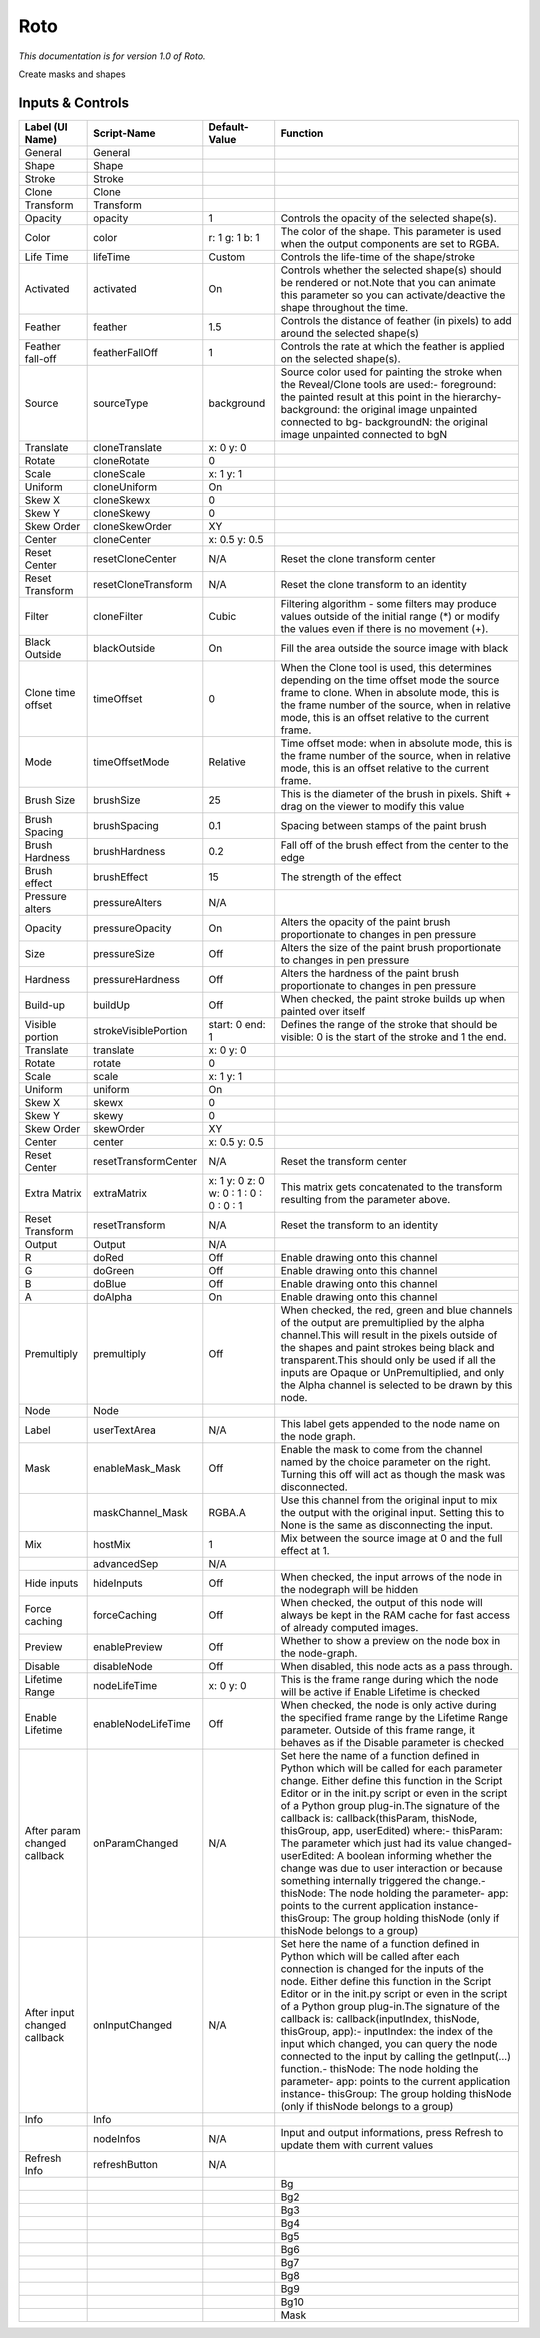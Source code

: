 Roto
====

*This documentation is for version 1.0 of Roto.*

Create masks and shapes

Inputs & Controls
-----------------

+--------------------------------+------------------------+-------------------------------------------+-----------------------------------------------------------------------------------------------------------------------------------------------------------------------------------------------------------------------------------------------------------------------------------------------------------------------------------------------------------------------------------------------------------------------------------------------------------------------------------------------------------------------------------------------------------------------------------------------------------------------------------------------------------------------------------------------------------+
| Label (UI Name)                | Script-Name            | Default-Value                             | Function                                                                                                                                                                                                                                                                                                                                                                                                                                                                                                                                                                                                                                                                                                  |
+================================+========================+===========================================+===========================================================================================================================================================================================================================================================================================================================================================================================================================================================================================================================================================================================================================================================================================================+
| General                        | General                |                                           |                                                                                                                                                                                                                                                                                                                                                                                                                                                                                                                                                                                                                                                                                                           |
+--------------------------------+------------------------+-------------------------------------------+-----------------------------------------------------------------------------------------------------------------------------------------------------------------------------------------------------------------------------------------------------------------------------------------------------------------------------------------------------------------------------------------------------------------------------------------------------------------------------------------------------------------------------------------------------------------------------------------------------------------------------------------------------------------------------------------------------------+
| Shape                          | Shape                  |                                           |                                                                                                                                                                                                                                                                                                                                                                                                                                                                                                                                                                                                                                                                                                           |
+--------------------------------+------------------------+-------------------------------------------+-----------------------------------------------------------------------------------------------------------------------------------------------------------------------------------------------------------------------------------------------------------------------------------------------------------------------------------------------------------------------------------------------------------------------------------------------------------------------------------------------------------------------------------------------------------------------------------------------------------------------------------------------------------------------------------------------------------+
| Stroke                         | Stroke                 |                                           |                                                                                                                                                                                                                                                                                                                                                                                                                                                                                                                                                                                                                                                                                                           |
+--------------------------------+------------------------+-------------------------------------------+-----------------------------------------------------------------------------------------------------------------------------------------------------------------------------------------------------------------------------------------------------------------------------------------------------------------------------------------------------------------------------------------------------------------------------------------------------------------------------------------------------------------------------------------------------------------------------------------------------------------------------------------------------------------------------------------------------------+
| Clone                          | Clone                  |                                           |                                                                                                                                                                                                                                                                                                                                                                                                                                                                                                                                                                                                                                                                                                           |
+--------------------------------+------------------------+-------------------------------------------+-----------------------------------------------------------------------------------------------------------------------------------------------------------------------------------------------------------------------------------------------------------------------------------------------------------------------------------------------------------------------------------------------------------------------------------------------------------------------------------------------------------------------------------------------------------------------------------------------------------------------------------------------------------------------------------------------------------+
| Transform                      | Transform              |                                           |                                                                                                                                                                                                                                                                                                                                                                                                                                                                                                                                                                                                                                                                                                           |
+--------------------------------+------------------------+-------------------------------------------+-----------------------------------------------------------------------------------------------------------------------------------------------------------------------------------------------------------------------------------------------------------------------------------------------------------------------------------------------------------------------------------------------------------------------------------------------------------------------------------------------------------------------------------------------------------------------------------------------------------------------------------------------------------------------------------------------------------+
| Opacity                        | opacity                | 1                                         | Controls the opacity of the selected shape(s).                                                                                                                                                                                                                                                                                                                                                                                                                                                                                                                                                                                                                                                            |
+--------------------------------+------------------------+-------------------------------------------+-----------------------------------------------------------------------------------------------------------------------------------------------------------------------------------------------------------------------------------------------------------------------------------------------------------------------------------------------------------------------------------------------------------------------------------------------------------------------------------------------------------------------------------------------------------------------------------------------------------------------------------------------------------------------------------------------------------+
| Color                          | color                  | r: 1 g: 1 b: 1                            | The color of the shape. This parameter is used when the output components are set to RGBA.                                                                                                                                                                                                                                                                                                                                                                                                                                                                                                                                                                                                                |
+--------------------------------+------------------------+-------------------------------------------+-----------------------------------------------------------------------------------------------------------------------------------------------------------------------------------------------------------------------------------------------------------------------------------------------------------------------------------------------------------------------------------------------------------------------------------------------------------------------------------------------------------------------------------------------------------------------------------------------------------------------------------------------------------------------------------------------------------+
| Life Time                      | lifeTime               | Custom                                    | Controls the life-time of the shape/stroke                                                                                                                                                                                                                                                                                                                                                                                                                                                                                                                                                                                                                                                                |
+--------------------------------+------------------------+-------------------------------------------+-----------------------------------------------------------------------------------------------------------------------------------------------------------------------------------------------------------------------------------------------------------------------------------------------------------------------------------------------------------------------------------------------------------------------------------------------------------------------------------------------------------------------------------------------------------------------------------------------------------------------------------------------------------------------------------------------------------+
| Activated                      | activated              | On                                        | Controls whether the selected shape(s) should be rendered or not.Note that you can animate this parameter so you can activate/deactive the shape throughout the time.                                                                                                                                                                                                                                                                                                                                                                                                                                                                                                                                     |
+--------------------------------+------------------------+-------------------------------------------+-----------------------------------------------------------------------------------------------------------------------------------------------------------------------------------------------------------------------------------------------------------------------------------------------------------------------------------------------------------------------------------------------------------------------------------------------------------------------------------------------------------------------------------------------------------------------------------------------------------------------------------------------------------------------------------------------------------+
| Feather                        | feather                | 1.5                                       | Controls the distance of feather (in pixels) to add around the selected shape(s)                                                                                                                                                                                                                                                                                                                                                                                                                                                                                                                                                                                                                          |
+--------------------------------+------------------------+-------------------------------------------+-----------------------------------------------------------------------------------------------------------------------------------------------------------------------------------------------------------------------------------------------------------------------------------------------------------------------------------------------------------------------------------------------------------------------------------------------------------------------------------------------------------------------------------------------------------------------------------------------------------------------------------------------------------------------------------------------------------+
| Feather fall-off               | featherFallOff         | 1                                         | Controls the rate at which the feather is applied on the selected shape(s).                                                                                                                                                                                                                                                                                                                                                                                                                                                                                                                                                                                                                               |
+--------------------------------+------------------------+-------------------------------------------+-----------------------------------------------------------------------------------------------------------------------------------------------------------------------------------------------------------------------------------------------------------------------------------------------------------------------------------------------------------------------------------------------------------------------------------------------------------------------------------------------------------------------------------------------------------------------------------------------------------------------------------------------------------------------------------------------------------+
| Source                         | sourceType             | background                                | Source color used for painting the stroke when the Reveal/Clone tools are used:- foreground: the painted result at this point in the hierarchy- background: the original image unpainted connected to bg- backgroundN: the original image unpainted connected to bgN                                                                                                                                                                                                                                                                                                                                                                                                                                      |
+--------------------------------+------------------------+-------------------------------------------+-----------------------------------------------------------------------------------------------------------------------------------------------------------------------------------------------------------------------------------------------------------------------------------------------------------------------------------------------------------------------------------------------------------------------------------------------------------------------------------------------------------------------------------------------------------------------------------------------------------------------------------------------------------------------------------------------------------+
| Translate                      | cloneTranslate         | x: 0 y: 0                                 |                                                                                                                                                                                                                                                                                                                                                                                                                                                                                                                                                                                                                                                                                                           |
+--------------------------------+------------------------+-------------------------------------------+-----------------------------------------------------------------------------------------------------------------------------------------------------------------------------------------------------------------------------------------------------------------------------------------------------------------------------------------------------------------------------------------------------------------------------------------------------------------------------------------------------------------------------------------------------------------------------------------------------------------------------------------------------------------------------------------------------------+
| Rotate                         | cloneRotate            | 0                                         |                                                                                                                                                                                                                                                                                                                                                                                                                                                                                                                                                                                                                                                                                                           |
+--------------------------------+------------------------+-------------------------------------------+-----------------------------------------------------------------------------------------------------------------------------------------------------------------------------------------------------------------------------------------------------------------------------------------------------------------------------------------------------------------------------------------------------------------------------------------------------------------------------------------------------------------------------------------------------------------------------------------------------------------------------------------------------------------------------------------------------------+
| Scale                          | cloneScale             | x: 1 y: 1                                 |                                                                                                                                                                                                                                                                                                                                                                                                                                                                                                                                                                                                                                                                                                           |
+--------------------------------+------------------------+-------------------------------------------+-----------------------------------------------------------------------------------------------------------------------------------------------------------------------------------------------------------------------------------------------------------------------------------------------------------------------------------------------------------------------------------------------------------------------------------------------------------------------------------------------------------------------------------------------------------------------------------------------------------------------------------------------------------------------------------------------------------+
| Uniform                        | cloneUniform           | On                                        |                                                                                                                                                                                                                                                                                                                                                                                                                                                                                                                                                                                                                                                                                                           |
+--------------------------------+------------------------+-------------------------------------------+-----------------------------------------------------------------------------------------------------------------------------------------------------------------------------------------------------------------------------------------------------------------------------------------------------------------------------------------------------------------------------------------------------------------------------------------------------------------------------------------------------------------------------------------------------------------------------------------------------------------------------------------------------------------------------------------------------------+
| Skew X                         | cloneSkewx             | 0                                         |                                                                                                                                                                                                                                                                                                                                                                                                                                                                                                                                                                                                                                                                                                           |
+--------------------------------+------------------------+-------------------------------------------+-----------------------------------------------------------------------------------------------------------------------------------------------------------------------------------------------------------------------------------------------------------------------------------------------------------------------------------------------------------------------------------------------------------------------------------------------------------------------------------------------------------------------------------------------------------------------------------------------------------------------------------------------------------------------------------------------------------+
| Skew Y                         | cloneSkewy             | 0                                         |                                                                                                                                                                                                                                                                                                                                                                                                                                                                                                                                                                                                                                                                                                           |
+--------------------------------+------------------------+-------------------------------------------+-----------------------------------------------------------------------------------------------------------------------------------------------------------------------------------------------------------------------------------------------------------------------------------------------------------------------------------------------------------------------------------------------------------------------------------------------------------------------------------------------------------------------------------------------------------------------------------------------------------------------------------------------------------------------------------------------------------+
| Skew Order                     | cloneSkewOrder         | XY                                        |                                                                                                                                                                                                                                                                                                                                                                                                                                                                                                                                                                                                                                                                                                           |
+--------------------------------+------------------------+-------------------------------------------+-----------------------------------------------------------------------------------------------------------------------------------------------------------------------------------------------------------------------------------------------------------------------------------------------------------------------------------------------------------------------------------------------------------------------------------------------------------------------------------------------------------------------------------------------------------------------------------------------------------------------------------------------------------------------------------------------------------+
| Center                         | cloneCenter            | x: 0.5 y: 0.5                             |                                                                                                                                                                                                                                                                                                                                                                                                                                                                                                                                                                                                                                                                                                           |
+--------------------------------+------------------------+-------------------------------------------+-----------------------------------------------------------------------------------------------------------------------------------------------------------------------------------------------------------------------------------------------------------------------------------------------------------------------------------------------------------------------------------------------------------------------------------------------------------------------------------------------------------------------------------------------------------------------------------------------------------------------------------------------------------------------------------------------------------+
| Reset Center                   | resetCloneCenter       | N/A                                       | Reset the clone transform center                                                                                                                                                                                                                                                                                                                                                                                                                                                                                                                                                                                                                                                                          |
+--------------------------------+------------------------+-------------------------------------------+-----------------------------------------------------------------------------------------------------------------------------------------------------------------------------------------------------------------------------------------------------------------------------------------------------------------------------------------------------------------------------------------------------------------------------------------------------------------------------------------------------------------------------------------------------------------------------------------------------------------------------------------------------------------------------------------------------------+
| Reset Transform                | resetCloneTransform    | N/A                                       | Reset the clone transform to an identity                                                                                                                                                                                                                                                                                                                                                                                                                                                                                                                                                                                                                                                                  |
+--------------------------------+------------------------+-------------------------------------------+-----------------------------------------------------------------------------------------------------------------------------------------------------------------------------------------------------------------------------------------------------------------------------------------------------------------------------------------------------------------------------------------------------------------------------------------------------------------------------------------------------------------------------------------------------------------------------------------------------------------------------------------------------------------------------------------------------------+
| Filter                         | cloneFilter            | Cubic                                     | Filtering algorithm - some filters may produce values outside of the initial range (\*) or modify the values even if there is no movement (+).                                                                                                                                                                                                                                                                                                                                                                                                                                                                                                                                                            |
+--------------------------------+------------------------+-------------------------------------------+-----------------------------------------------------------------------------------------------------------------------------------------------------------------------------------------------------------------------------------------------------------------------------------------------------------------------------------------------------------------------------------------------------------------------------------------------------------------------------------------------------------------------------------------------------------------------------------------------------------------------------------------------------------------------------------------------------------+
| Black Outside                  | blackOutside           | On                                        | Fill the area outside the source image with black                                                                                                                                                                                                                                                                                                                                                                                                                                                                                                                                                                                                                                                         |
+--------------------------------+------------------------+-------------------------------------------+-----------------------------------------------------------------------------------------------------------------------------------------------------------------------------------------------------------------------------------------------------------------------------------------------------------------------------------------------------------------------------------------------------------------------------------------------------------------------------------------------------------------------------------------------------------------------------------------------------------------------------------------------------------------------------------------------------------+
| Clone time offset              | timeOffset             | 0                                         | When the Clone tool is used, this determines depending on the time offset mode the source frame to clone. When in absolute mode, this is the frame number of the source, when in relative mode, this is an offset relative to the current frame.                                                                                                                                                                                                                                                                                                                                                                                                                                                          |
+--------------------------------+------------------------+-------------------------------------------+-----------------------------------------------------------------------------------------------------------------------------------------------------------------------------------------------------------------------------------------------------------------------------------------------------------------------------------------------------------------------------------------------------------------------------------------------------------------------------------------------------------------------------------------------------------------------------------------------------------------------------------------------------------------------------------------------------------+
| Mode                           | timeOffsetMode         | Relative                                  | Time offset mode: when in absolute mode, this is the frame number of the source, when in relative mode, this is an offset relative to the current frame.                                                                                                                                                                                                                                                                                                                                                                                                                                                                                                                                                  |
+--------------------------------+------------------------+-------------------------------------------+-----------------------------------------------------------------------------------------------------------------------------------------------------------------------------------------------------------------------------------------------------------------------------------------------------------------------------------------------------------------------------------------------------------------------------------------------------------------------------------------------------------------------------------------------------------------------------------------------------------------------------------------------------------------------------------------------------------+
| Brush Size                     | brushSize              | 25                                        | This is the diameter of the brush in pixels. Shift + drag on the viewer to modify this value                                                                                                                                                                                                                                                                                                                                                                                                                                                                                                                                                                                                              |
+--------------------------------+------------------------+-------------------------------------------+-----------------------------------------------------------------------------------------------------------------------------------------------------------------------------------------------------------------------------------------------------------------------------------------------------------------------------------------------------------------------------------------------------------------------------------------------------------------------------------------------------------------------------------------------------------------------------------------------------------------------------------------------------------------------------------------------------------+
| Brush Spacing                  | brushSpacing           | 0.1                                       | Spacing between stamps of the paint brush                                                                                                                                                                                                                                                                                                                                                                                                                                                                                                                                                                                                                                                                 |
+--------------------------------+------------------------+-------------------------------------------+-----------------------------------------------------------------------------------------------------------------------------------------------------------------------------------------------------------------------------------------------------------------------------------------------------------------------------------------------------------------------------------------------------------------------------------------------------------------------------------------------------------------------------------------------------------------------------------------------------------------------------------------------------------------------------------------------------------+
| Brush Hardness                 | brushHardness          | 0.2                                       | Fall off of the brush effect from the center to the edge                                                                                                                                                                                                                                                                                                                                                                                                                                                                                                                                                                                                                                                  |
+--------------------------------+------------------------+-------------------------------------------+-----------------------------------------------------------------------------------------------------------------------------------------------------------------------------------------------------------------------------------------------------------------------------------------------------------------------------------------------------------------------------------------------------------------------------------------------------------------------------------------------------------------------------------------------------------------------------------------------------------------------------------------------------------------------------------------------------------+
| Brush effect                   | brushEffect            | 15                                        | The strength of the effect                                                                                                                                                                                                                                                                                                                                                                                                                                                                                                                                                                                                                                                                                |
+--------------------------------+------------------------+-------------------------------------------+-----------------------------------------------------------------------------------------------------------------------------------------------------------------------------------------------------------------------------------------------------------------------------------------------------------------------------------------------------------------------------------------------------------------------------------------------------------------------------------------------------------------------------------------------------------------------------------------------------------------------------------------------------------------------------------------------------------+
| Pressure alters                | pressureAlters         | N/A                                       |                                                                                                                                                                                                                                                                                                                                                                                                                                                                                                                                                                                                                                                                                                           |
+--------------------------------+------------------------+-------------------------------------------+-----------------------------------------------------------------------------------------------------------------------------------------------------------------------------------------------------------------------------------------------------------------------------------------------------------------------------------------------------------------------------------------------------------------------------------------------------------------------------------------------------------------------------------------------------------------------------------------------------------------------------------------------------------------------------------------------------------+
| Opacity                        | pressureOpacity        | On                                        | Alters the opacity of the paint brush proportionate to changes in pen pressure                                                                                                                                                                                                                                                                                                                                                                                                                                                                                                                                                                                                                            |
+--------------------------------+------------------------+-------------------------------------------+-----------------------------------------------------------------------------------------------------------------------------------------------------------------------------------------------------------------------------------------------------------------------------------------------------------------------------------------------------------------------------------------------------------------------------------------------------------------------------------------------------------------------------------------------------------------------------------------------------------------------------------------------------------------------------------------------------------+
| Size                           | pressureSize           | Off                                       | Alters the size of the paint brush proportionate to changes in pen pressure                                                                                                                                                                                                                                                                                                                                                                                                                                                                                                                                                                                                                               |
+--------------------------------+------------------------+-------------------------------------------+-----------------------------------------------------------------------------------------------------------------------------------------------------------------------------------------------------------------------------------------------------------------------------------------------------------------------------------------------------------------------------------------------------------------------------------------------------------------------------------------------------------------------------------------------------------------------------------------------------------------------------------------------------------------------------------------------------------+
| Hardness                       | pressureHardness       | Off                                       | Alters the hardness of the paint brush proportionate to changes in pen pressure                                                                                                                                                                                                                                                                                                                                                                                                                                                                                                                                                                                                                           |
+--------------------------------+------------------------+-------------------------------------------+-----------------------------------------------------------------------------------------------------------------------------------------------------------------------------------------------------------------------------------------------------------------------------------------------------------------------------------------------------------------------------------------------------------------------------------------------------------------------------------------------------------------------------------------------------------------------------------------------------------------------------------------------------------------------------------------------------------+
| Build-up                       | buildUp                | Off                                       | When checked, the paint stroke builds up when painted over itself                                                                                                                                                                                                                                                                                                                                                                                                                                                                                                                                                                                                                                         |
+--------------------------------+------------------------+-------------------------------------------+-----------------------------------------------------------------------------------------------------------------------------------------------------------------------------------------------------------------------------------------------------------------------------------------------------------------------------------------------------------------------------------------------------------------------------------------------------------------------------------------------------------------------------------------------------------------------------------------------------------------------------------------------------------------------------------------------------------+
| Visible portion                | strokeVisiblePortion   | start: 0 end: 1                           | Defines the range of the stroke that should be visible: 0 is the start of the stroke and 1 the end.                                                                                                                                                                                                                                                                                                                                                                                                                                                                                                                                                                                                       |
+--------------------------------+------------------------+-------------------------------------------+-----------------------------------------------------------------------------------------------------------------------------------------------------------------------------------------------------------------------------------------------------------------------------------------------------------------------------------------------------------------------------------------------------------------------------------------------------------------------------------------------------------------------------------------------------------------------------------------------------------------------------------------------------------------------------------------------------------+
| Translate                      | translate              | x: 0 y: 0                                 |                                                                                                                                                                                                                                                                                                                                                                                                                                                                                                                                                                                                                                                                                                           |
+--------------------------------+------------------------+-------------------------------------------+-----------------------------------------------------------------------------------------------------------------------------------------------------------------------------------------------------------------------------------------------------------------------------------------------------------------------------------------------------------------------------------------------------------------------------------------------------------------------------------------------------------------------------------------------------------------------------------------------------------------------------------------------------------------------------------------------------------+
| Rotate                         | rotate                 | 0                                         |                                                                                                                                                                                                                                                                                                                                                                                                                                                                                                                                                                                                                                                                                                           |
+--------------------------------+------------------------+-------------------------------------------+-----------------------------------------------------------------------------------------------------------------------------------------------------------------------------------------------------------------------------------------------------------------------------------------------------------------------------------------------------------------------------------------------------------------------------------------------------------------------------------------------------------------------------------------------------------------------------------------------------------------------------------------------------------------------------------------------------------+
| Scale                          | scale                  | x: 1 y: 1                                 |                                                                                                                                                                                                                                                                                                                                                                                                                                                                                                                                                                                                                                                                                                           |
+--------------------------------+------------------------+-------------------------------------------+-----------------------------------------------------------------------------------------------------------------------------------------------------------------------------------------------------------------------------------------------------------------------------------------------------------------------------------------------------------------------------------------------------------------------------------------------------------------------------------------------------------------------------------------------------------------------------------------------------------------------------------------------------------------------------------------------------------+
| Uniform                        | uniform                | On                                        |                                                                                                                                                                                                                                                                                                                                                                                                                                                                                                                                                                                                                                                                                                           |
+--------------------------------+------------------------+-------------------------------------------+-----------------------------------------------------------------------------------------------------------------------------------------------------------------------------------------------------------------------------------------------------------------------------------------------------------------------------------------------------------------------------------------------------------------------------------------------------------------------------------------------------------------------------------------------------------------------------------------------------------------------------------------------------------------------------------------------------------+
| Skew X                         | skewx                  | 0                                         |                                                                                                                                                                                                                                                                                                                                                                                                                                                                                                                                                                                                                                                                                                           |
+--------------------------------+------------------------+-------------------------------------------+-----------------------------------------------------------------------------------------------------------------------------------------------------------------------------------------------------------------------------------------------------------------------------------------------------------------------------------------------------------------------------------------------------------------------------------------------------------------------------------------------------------------------------------------------------------------------------------------------------------------------------------------------------------------------------------------------------------+
| Skew Y                         | skewy                  | 0                                         |                                                                                                                                                                                                                                                                                                                                                                                                                                                                                                                                                                                                                                                                                                           |
+--------------------------------+------------------------+-------------------------------------------+-----------------------------------------------------------------------------------------------------------------------------------------------------------------------------------------------------------------------------------------------------------------------------------------------------------------------------------------------------------------------------------------------------------------------------------------------------------------------------------------------------------------------------------------------------------------------------------------------------------------------------------------------------------------------------------------------------------+
| Skew Order                     | skewOrder              | XY                                        |                                                                                                                                                                                                                                                                                                                                                                                                                                                                                                                                                                                                                                                                                                           |
+--------------------------------+------------------------+-------------------------------------------+-----------------------------------------------------------------------------------------------------------------------------------------------------------------------------------------------------------------------------------------------------------------------------------------------------------------------------------------------------------------------------------------------------------------------------------------------------------------------------------------------------------------------------------------------------------------------------------------------------------------------------------------------------------------------------------------------------------+
| Center                         | center                 | x: 0.5 y: 0.5                             |                                                                                                                                                                                                                                                                                                                                                                                                                                                                                                                                                                                                                                                                                                           |
+--------------------------------+------------------------+-------------------------------------------+-----------------------------------------------------------------------------------------------------------------------------------------------------------------------------------------------------------------------------------------------------------------------------------------------------------------------------------------------------------------------------------------------------------------------------------------------------------------------------------------------------------------------------------------------------------------------------------------------------------------------------------------------------------------------------------------------------------+
| Reset Center                   | resetTransformCenter   | N/A                                       | Reset the transform center                                                                                                                                                                                                                                                                                                                                                                                                                                                                                                                                                                                                                                                                                |
+--------------------------------+------------------------+-------------------------------------------+-----------------------------------------------------------------------------------------------------------------------------------------------------------------------------------------------------------------------------------------------------------------------------------------------------------------------------------------------------------------------------------------------------------------------------------------------------------------------------------------------------------------------------------------------------------------------------------------------------------------------------------------------------------------------------------------------------------+
| Extra Matrix                   | extraMatrix            | x: 1 y: 0 z: 0 w: 0 : 1 : 0 : 0 : 0 : 1   | This matrix gets concatenated to the transform resulting from the parameter above.                                                                                                                                                                                                                                                                                                                                                                                                                                                                                                                                                                                                                        |
+--------------------------------+------------------------+-------------------------------------------+-----------------------------------------------------------------------------------------------------------------------------------------------------------------------------------------------------------------------------------------------------------------------------------------------------------------------------------------------------------------------------------------------------------------------------------------------------------------------------------------------------------------------------------------------------------------------------------------------------------------------------------------------------------------------------------------------------------+
| Reset Transform                | resetTransform         | N/A                                       | Reset the transform to an identity                                                                                                                                                                                                                                                                                                                                                                                                                                                                                                                                                                                                                                                                        |
+--------------------------------+------------------------+-------------------------------------------+-----------------------------------------------------------------------------------------------------------------------------------------------------------------------------------------------------------------------------------------------------------------------------------------------------------------------------------------------------------------------------------------------------------------------------------------------------------------------------------------------------------------------------------------------------------------------------------------------------------------------------------------------------------------------------------------------------------+
| Output                         | Output                 | N/A                                       |                                                                                                                                                                                                                                                                                                                                                                                                                                                                                                                                                                                                                                                                                                           |
+--------------------------------+------------------------+-------------------------------------------+-----------------------------------------------------------------------------------------------------------------------------------------------------------------------------------------------------------------------------------------------------------------------------------------------------------------------------------------------------------------------------------------------------------------------------------------------------------------------------------------------------------------------------------------------------------------------------------------------------------------------------------------------------------------------------------------------------------+
| R                              | doRed                  | Off                                       | Enable drawing onto this channel                                                                                                                                                                                                                                                                                                                                                                                                                                                                                                                                                                                                                                                                          |
+--------------------------------+------------------------+-------------------------------------------+-----------------------------------------------------------------------------------------------------------------------------------------------------------------------------------------------------------------------------------------------------------------------------------------------------------------------------------------------------------------------------------------------------------------------------------------------------------------------------------------------------------------------------------------------------------------------------------------------------------------------------------------------------------------------------------------------------------+
| G                              | doGreen                | Off                                       | Enable drawing onto this channel                                                                                                                                                                                                                                                                                                                                                                                                                                                                                                                                                                                                                                                                          |
+--------------------------------+------------------------+-------------------------------------------+-----------------------------------------------------------------------------------------------------------------------------------------------------------------------------------------------------------------------------------------------------------------------------------------------------------------------------------------------------------------------------------------------------------------------------------------------------------------------------------------------------------------------------------------------------------------------------------------------------------------------------------------------------------------------------------------------------------+
| B                              | doBlue                 | Off                                       | Enable drawing onto this channel                                                                                                                                                                                                                                                                                                                                                                                                                                                                                                                                                                                                                                                                          |
+--------------------------------+------------------------+-------------------------------------------+-----------------------------------------------------------------------------------------------------------------------------------------------------------------------------------------------------------------------------------------------------------------------------------------------------------------------------------------------------------------------------------------------------------------------------------------------------------------------------------------------------------------------------------------------------------------------------------------------------------------------------------------------------------------------------------------------------------+
| A                              | doAlpha                | On                                        | Enable drawing onto this channel                                                                                                                                                                                                                                                                                                                                                                                                                                                                                                                                                                                                                                                                          |
+--------------------------------+------------------------+-------------------------------------------+-----------------------------------------------------------------------------------------------------------------------------------------------------------------------------------------------------------------------------------------------------------------------------------------------------------------------------------------------------------------------------------------------------------------------------------------------------------------------------------------------------------------------------------------------------------------------------------------------------------------------------------------------------------------------------------------------------------+
| Premultiply                    | premultiply            | Off                                       | When checked, the red, green and blue channels of the output are premultiplied by the alpha channel.This will result in the pixels outside of the shapes and paint strokes being black and transparent.This should only be used if all the inputs are Opaque or UnPremultiplied, and only the Alpha channel is selected to be drawn by this node.                                                                                                                                                                                                                                                                                                                                                         |
+--------------------------------+------------------------+-------------------------------------------+-----------------------------------------------------------------------------------------------------------------------------------------------------------------------------------------------------------------------------------------------------------------------------------------------------------------------------------------------------------------------------------------------------------------------------------------------------------------------------------------------------------------------------------------------------------------------------------------------------------------------------------------------------------------------------------------------------------+
| Node                           | Node                   |                                           |                                                                                                                                                                                                                                                                                                                                                                                                                                                                                                                                                                                                                                                                                                           |
+--------------------------------+------------------------+-------------------------------------------+-----------------------------------------------------------------------------------------------------------------------------------------------------------------------------------------------------------------------------------------------------------------------------------------------------------------------------------------------------------------------------------------------------------------------------------------------------------------------------------------------------------------------------------------------------------------------------------------------------------------------------------------------------------------------------------------------------------+
| Label                          | userTextArea           | N/A                                       | This label gets appended to the node name on the node graph.                                                                                                                                                                                                                                                                                                                                                                                                                                                                                                                                                                                                                                              |
+--------------------------------+------------------------+-------------------------------------------+-----------------------------------------------------------------------------------------------------------------------------------------------------------------------------------------------------------------------------------------------------------------------------------------------------------------------------------------------------------------------------------------------------------------------------------------------------------------------------------------------------------------------------------------------------------------------------------------------------------------------------------------------------------------------------------------------------------+
| Mask                           | enableMask\_Mask       | Off                                       | Enable the mask to come from the channel named by the choice parameter on the right. Turning this off will act as though the mask was disconnected.                                                                                                                                                                                                                                                                                                                                                                                                                                                                                                                                                       |
+--------------------------------+------------------------+-------------------------------------------+-----------------------------------------------------------------------------------------------------------------------------------------------------------------------------------------------------------------------------------------------------------------------------------------------------------------------------------------------------------------------------------------------------------------------------------------------------------------------------------------------------------------------------------------------------------------------------------------------------------------------------------------------------------------------------------------------------------+
|                                | maskChannel\_Mask      | RGBA.A                                    | Use this channel from the original input to mix the output with the original input. Setting this to None is the same as disconnecting the input.                                                                                                                                                                                                                                                                                                                                                                                                                                                                                                                                                          |
+--------------------------------+------------------------+-------------------------------------------+-----------------------------------------------------------------------------------------------------------------------------------------------------------------------------------------------------------------------------------------------------------------------------------------------------------------------------------------------------------------------------------------------------------------------------------------------------------------------------------------------------------------------------------------------------------------------------------------------------------------------------------------------------------------------------------------------------------+
| Mix                            | hostMix                | 1                                         | Mix between the source image at 0 and the full effect at 1.                                                                                                                                                                                                                                                                                                                                                                                                                                                                                                                                                                                                                                               |
+--------------------------------+------------------------+-------------------------------------------+-----------------------------------------------------------------------------------------------------------------------------------------------------------------------------------------------------------------------------------------------------------------------------------------------------------------------------------------------------------------------------------------------------------------------------------------------------------------------------------------------------------------------------------------------------------------------------------------------------------------------------------------------------------------------------------------------------------+
|                                | advancedSep            | N/A                                       |                                                                                                                                                                                                                                                                                                                                                                                                                                                                                                                                                                                                                                                                                                           |
+--------------------------------+------------------------+-------------------------------------------+-----------------------------------------------------------------------------------------------------------------------------------------------------------------------------------------------------------------------------------------------------------------------------------------------------------------------------------------------------------------------------------------------------------------------------------------------------------------------------------------------------------------------------------------------------------------------------------------------------------------------------------------------------------------------------------------------------------+
| Hide inputs                    | hideInputs             | Off                                       | When checked, the input arrows of the node in the nodegraph will be hidden                                                                                                                                                                                                                                                                                                                                                                                                                                                                                                                                                                                                                                |
+--------------------------------+------------------------+-------------------------------------------+-----------------------------------------------------------------------------------------------------------------------------------------------------------------------------------------------------------------------------------------------------------------------------------------------------------------------------------------------------------------------------------------------------------------------------------------------------------------------------------------------------------------------------------------------------------------------------------------------------------------------------------------------------------------------------------------------------------+
| Force caching                  | forceCaching           | Off                                       | When checked, the output of this node will always be kept in the RAM cache for fast access of already computed images.                                                                                                                                                                                                                                                                                                                                                                                                                                                                                                                                                                                    |
+--------------------------------+------------------------+-------------------------------------------+-----------------------------------------------------------------------------------------------------------------------------------------------------------------------------------------------------------------------------------------------------------------------------------------------------------------------------------------------------------------------------------------------------------------------------------------------------------------------------------------------------------------------------------------------------------------------------------------------------------------------------------------------------------------------------------------------------------+
| Preview                        | enablePreview          | Off                                       | Whether to show a preview on the node box in the node-graph.                                                                                                                                                                                                                                                                                                                                                                                                                                                                                                                                                                                                                                              |
+--------------------------------+------------------------+-------------------------------------------+-----------------------------------------------------------------------------------------------------------------------------------------------------------------------------------------------------------------------------------------------------------------------------------------------------------------------------------------------------------------------------------------------------------------------------------------------------------------------------------------------------------------------------------------------------------------------------------------------------------------------------------------------------------------------------------------------------------+
| Disable                        | disableNode            | Off                                       | When disabled, this node acts as a pass through.                                                                                                                                                                                                                                                                                                                                                                                                                                                                                                                                                                                                                                                          |
+--------------------------------+------------------------+-------------------------------------------+-----------------------------------------------------------------------------------------------------------------------------------------------------------------------------------------------------------------------------------------------------------------------------------------------------------------------------------------------------------------------------------------------------------------------------------------------------------------------------------------------------------------------------------------------------------------------------------------------------------------------------------------------------------------------------------------------------------+
| Lifetime Range                 | nodeLifeTime           | x: 0 y: 0                                 | This is the frame range during which the node will be active if Enable Lifetime is checked                                                                                                                                                                                                                                                                                                                                                                                                                                                                                                                                                                                                                |
+--------------------------------+------------------------+-------------------------------------------+-----------------------------------------------------------------------------------------------------------------------------------------------------------------------------------------------------------------------------------------------------------------------------------------------------------------------------------------------------------------------------------------------------------------------------------------------------------------------------------------------------------------------------------------------------------------------------------------------------------------------------------------------------------------------------------------------------------+
| Enable Lifetime                | enableNodeLifeTime     | Off                                       | When checked, the node is only active during the specified frame range by the Lifetime Range parameter. Outside of this frame range, it behaves as if the Disable parameter is checked                                                                                                                                                                                                                                                                                                                                                                                                                                                                                                                    |
+--------------------------------+------------------------+-------------------------------------------+-----------------------------------------------------------------------------------------------------------------------------------------------------------------------------------------------------------------------------------------------------------------------------------------------------------------------------------------------------------------------------------------------------------------------------------------------------------------------------------------------------------------------------------------------------------------------------------------------------------------------------------------------------------------------------------------------------------+
| After param changed callback   | onParamChanged         | N/A                                       | Set here the name of a function defined in Python which will be called for each parameter change. Either define this function in the Script Editor or in the init.py script or even in the script of a Python group plug-in.The signature of the callback is: callback(thisParam, thisNode, thisGroup, app, userEdited) where:- thisParam: The parameter which just had its value changed- userEdited: A boolean informing whether the change was due to user interaction or because something internally triggered the change.- thisNode: The node holding the parameter- app: points to the current application instance- thisGroup: The group holding thisNode (only if thisNode belongs to a group)   |
+--------------------------------+------------------------+-------------------------------------------+-----------------------------------------------------------------------------------------------------------------------------------------------------------------------------------------------------------------------------------------------------------------------------------------------------------------------------------------------------------------------------------------------------------------------------------------------------------------------------------------------------------------------------------------------------------------------------------------------------------------------------------------------------------------------------------------------------------+
| After input changed callback   | onInputChanged         | N/A                                       | Set here the name of a function defined in Python which will be called after each connection is changed for the inputs of the node. Either define this function in the Script Editor or in the init.py script or even in the script of a Python group plug-in.The signature of the callback is: callback(inputIndex, thisNode, thisGroup, app):- inputIndex: the index of the input which changed, you can query the node connected to the input by calling the getInput(...) function.- thisNode: The node holding the parameter- app: points to the current application instance- thisGroup: The group holding thisNode (only if thisNode belongs to a group)                                           |
+--------------------------------+------------------------+-------------------------------------------+-----------------------------------------------------------------------------------------------------------------------------------------------------------------------------------------------------------------------------------------------------------------------------------------------------------------------------------------------------------------------------------------------------------------------------------------------------------------------------------------------------------------------------------------------------------------------------------------------------------------------------------------------------------------------------------------------------------+
| Info                           | Info                   |                                           |                                                                                                                                                                                                                                                                                                                                                                                                                                                                                                                                                                                                                                                                                                           |
+--------------------------------+------------------------+-------------------------------------------+-----------------------------------------------------------------------------------------------------------------------------------------------------------------------------------------------------------------------------------------------------------------------------------------------------------------------------------------------------------------------------------------------------------------------------------------------------------------------------------------------------------------------------------------------------------------------------------------------------------------------------------------------------------------------------------------------------------+
|                                | nodeInfos              | N/A                                       | Input and output informations, press Refresh to update them with current values                                                                                                                                                                                                                                                                                                                                                                                                                                                                                                                                                                                                                           |
+--------------------------------+------------------------+-------------------------------------------+-----------------------------------------------------------------------------------------------------------------------------------------------------------------------------------------------------------------------------------------------------------------------------------------------------------------------------------------------------------------------------------------------------------------------------------------------------------------------------------------------------------------------------------------------------------------------------------------------------------------------------------------------------------------------------------------------------------+
| Refresh Info                   | refreshButton          | N/A                                       |                                                                                                                                                                                                                                                                                                                                                                                                                                                                                                                                                                                                                                                                                                           |
+--------------------------------+------------------------+-------------------------------------------+-----------------------------------------------------------------------------------------------------------------------------------------------------------------------------------------------------------------------------------------------------------------------------------------------------------------------------------------------------------------------------------------------------------------------------------------------------------------------------------------------------------------------------------------------------------------------------------------------------------------------------------------------------------------------------------------------------------+
|                                |                        |                                           | Bg                                                                                                                                                                                                                                                                                                                                                                                                                                                                                                                                                                                                                                                                                                        |
+--------------------------------+------------------------+-------------------------------------------+-----------------------------------------------------------------------------------------------------------------------------------------------------------------------------------------------------------------------------------------------------------------------------------------------------------------------------------------------------------------------------------------------------------------------------------------------------------------------------------------------------------------------------------------------------------------------------------------------------------------------------------------------------------------------------------------------------------+
|                                |                        |                                           | Bg2                                                                                                                                                                                                                                                                                                                                                                                                                                                                                                                                                                                                                                                                                                       |
+--------------------------------+------------------------+-------------------------------------------+-----------------------------------------------------------------------------------------------------------------------------------------------------------------------------------------------------------------------------------------------------------------------------------------------------------------------------------------------------------------------------------------------------------------------------------------------------------------------------------------------------------------------------------------------------------------------------------------------------------------------------------------------------------------------------------------------------------+
|                                |                        |                                           | Bg3                                                                                                                                                                                                                                                                                                                                                                                                                                                                                                                                                                                                                                                                                                       |
+--------------------------------+------------------------+-------------------------------------------+-----------------------------------------------------------------------------------------------------------------------------------------------------------------------------------------------------------------------------------------------------------------------------------------------------------------------------------------------------------------------------------------------------------------------------------------------------------------------------------------------------------------------------------------------------------------------------------------------------------------------------------------------------------------------------------------------------------+
|                                |                        |                                           | Bg4                                                                                                                                                                                                                                                                                                                                                                                                                                                                                                                                                                                                                                                                                                       |
+--------------------------------+------------------------+-------------------------------------------+-----------------------------------------------------------------------------------------------------------------------------------------------------------------------------------------------------------------------------------------------------------------------------------------------------------------------------------------------------------------------------------------------------------------------------------------------------------------------------------------------------------------------------------------------------------------------------------------------------------------------------------------------------------------------------------------------------------+
|                                |                        |                                           | Bg5                                                                                                                                                                                                                                                                                                                                                                                                                                                                                                                                                                                                                                                                                                       |
+--------------------------------+------------------------+-------------------------------------------+-----------------------------------------------------------------------------------------------------------------------------------------------------------------------------------------------------------------------------------------------------------------------------------------------------------------------------------------------------------------------------------------------------------------------------------------------------------------------------------------------------------------------------------------------------------------------------------------------------------------------------------------------------------------------------------------------------------+
|                                |                        |                                           | Bg6                                                                                                                                                                                                                                                                                                                                                                                                                                                                                                                                                                                                                                                                                                       |
+--------------------------------+------------------------+-------------------------------------------+-----------------------------------------------------------------------------------------------------------------------------------------------------------------------------------------------------------------------------------------------------------------------------------------------------------------------------------------------------------------------------------------------------------------------------------------------------------------------------------------------------------------------------------------------------------------------------------------------------------------------------------------------------------------------------------------------------------+
|                                |                        |                                           | Bg7                                                                                                                                                                                                                                                                                                                                                                                                                                                                                                                                                                                                                                                                                                       |
+--------------------------------+------------------------+-------------------------------------------+-----------------------------------------------------------------------------------------------------------------------------------------------------------------------------------------------------------------------------------------------------------------------------------------------------------------------------------------------------------------------------------------------------------------------------------------------------------------------------------------------------------------------------------------------------------------------------------------------------------------------------------------------------------------------------------------------------------+
|                                |                        |                                           | Bg8                                                                                                                                                                                                                                                                                                                                                                                                                                                                                                                                                                                                                                                                                                       |
+--------------------------------+------------------------+-------------------------------------------+-----------------------------------------------------------------------------------------------------------------------------------------------------------------------------------------------------------------------------------------------------------------------------------------------------------------------------------------------------------------------------------------------------------------------------------------------------------------------------------------------------------------------------------------------------------------------------------------------------------------------------------------------------------------------------------------------------------+
|                                |                        |                                           | Bg9                                                                                                                                                                                                                                                                                                                                                                                                                                                                                                                                                                                                                                                                                                       |
+--------------------------------+------------------------+-------------------------------------------+-----------------------------------------------------------------------------------------------------------------------------------------------------------------------------------------------------------------------------------------------------------------------------------------------------------------------------------------------------------------------------------------------------------------------------------------------------------------------------------------------------------------------------------------------------------------------------------------------------------------------------------------------------------------------------------------------------------+
|                                |                        |                                           | Bg10                                                                                                                                                                                                                                                                                                                                                                                                                                                                                                                                                                                                                                                                                                      |
+--------------------------------+------------------------+-------------------------------------------+-----------------------------------------------------------------------------------------------------------------------------------------------------------------------------------------------------------------------------------------------------------------------------------------------------------------------------------------------------------------------------------------------------------------------------------------------------------------------------------------------------------------------------------------------------------------------------------------------------------------------------------------------------------------------------------------------------------+
|                                |                        |                                           | Mask                                                                                                                                                                                                                                                                                                                                                                                                                                                                                                                                                                                                                                                                                                      |
+--------------------------------+------------------------+-------------------------------------------+-----------------------------------------------------------------------------------------------------------------------------------------------------------------------------------------------------------------------------------------------------------------------------------------------------------------------------------------------------------------------------------------------------------------------------------------------------------------------------------------------------------------------------------------------------------------------------------------------------------------------------------------------------------------------------------------------------------+
